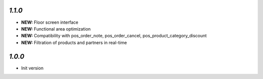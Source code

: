 `1.1.0`
-------

- **NEW:** Floor screen interface
- **NEW:** Functional area optimization
- **NEW:** Compatibility with pos_order_note, pos_order_cancel, pos_product_category_discount
- **NEW:** Filtration of products and partners in real-time

`1.0.0`
-------

- Init version
